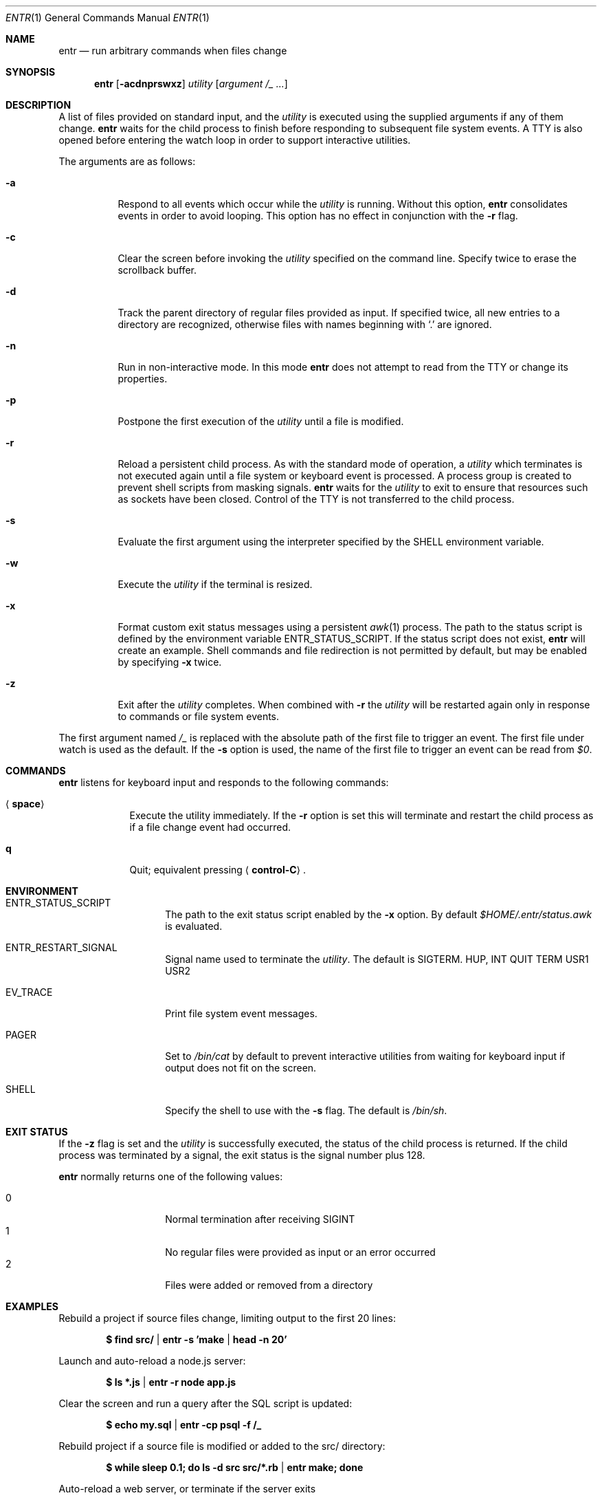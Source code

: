 .\"
.\" Copyright (c) 2012 Eric Radman <ericshane@eradman.com>
.\"
.\" Permission to use, copy, modify, and distribute this software for any
.\" purpose with or without fee is hereby granted, provided that the above
.\" copyright notice and this permission notice appear in all copies.
.\"
.\" THE SOFTWARE IS PROVIDED "AS IS" AND THE AUTHOR DISCLAIMS ALL WARRANTIES
.\" WITH REGARD TO THIS SOFTWARE INCLUDING ALL IMPLIED WARRANTIES OF
.\" MERCHANTABILITY AND FITNESS. IN NO EVENT SHALL THE AUTHOR BE LIABLE FOR
.\" ANY SPECIAL, DIRECT, INDIRECT, OR CONSEQUENTIAL DAMAGES OR ANY DAMAGES
.\" WHATSOEVER RESULTING FROM LOSS OF USE, DATA OR PROFITS, WHETHER IN AN
.\" ACTION OF CONTRACT, NEGLIGENCE OR OTHER TORTIOUS ACTION, ARISING OUT OF
.\" OR IN CONNECTION WITH THE USE OR PERFORMANCE OF THIS SOFTWARE.
.\"
.Dd February 6, 2025
.Dt ENTR 1
.Os
.Sh NAME
.Nm entr
.Nd run arbitrary commands when files change
.Sh SYNOPSIS
.Nm
.Op Fl acdnprswxz
.Ar utility
.Op Ar argument /_ ...
.Sh DESCRIPTION
A list of files provided on standard input, and the
.Ar utility
is executed using the supplied arguments if any of them change.
.Nm
waits for the child process to finish before responding to subsequent file
system events.
A TTY is also opened before entering the watch loop in order to support
interactive utilities.
.Pp
The arguments are as follows:
.Bl -tag -width Ds
.It Fl a
Respond to all events which occur while the
.Ar utility
is running.
Without this option,
.Nm
consolidates events in order to avoid looping.
This option has no effect in conjunction with the
.Fl r
flag.
.It Fl c
Clear the screen before invoking the
.Ar utility
specified on the command line.
Specify twice to erase the scrollback buffer.
.It Fl d
Track the parent directory of regular files provided as input.
If specified twice, all new entries to a directory are recognized, otherwise
files with names beginning with
.Ql \&.
are ignored.
.It Fl n
Run in non-interactive mode.
In this mode
.Nm entr
does not attempt to read from the TTY or change its properties.
.It Fl p
Postpone the first execution of the
.Ar utility
until a file is modified.
.It Fl r
Reload a persistent child process.
As with the standard mode of operation, a
.Ar utility
which terminates is not executed again until a file system or keyboard event is
processed.
A process group is created to prevent shell scripts from masking signals.
.Nm
waits for the
.Ar utility
to exit to ensure that resources such as sockets have been closed.
Control of the TTY is not transferred to the child process.
.It Fl s
Evaluate the first argument using the interpreter specified by the
.Ev SHELL
environment variable.
.It Fl w
Execute the
.Ar utility
if the terminal is resized.
.It Fl x
Format custom exit status messages using a persistent
.Xr awk 1
process.
The path to the status script is defined by the environment variable
.Ev ENTR_STATUS_SCRIPT .
If the status script does not exist,
.Nm
will create an example.
Shell commands and file redirection is not permitted by default, but may be
enabled by specifying
.Fl x
twice.
.It Fl z
Exit after the
.Ar utility
completes.
When combined with
.Fl r
the
.Ar utility
will be restarted again only in response to commands or file system
events.
.El
.Pp
The first argument named
.Ar /_
is replaced with the absolute path of the first file to trigger an event.
The first file under watch is used as the default.
If the
.Fl s
option is used, the name of the first file to trigger an event can be read from
.Va $0 .
.Sh COMMANDS
.Nm
listens for keyboard input and responds to the following commands:
.Bl -tag -width <space>
.It Aq Cm space
Execute the utility immediately.
If the
.Fl Cm r
option is set this will terminate and restart the child process as if a file
change event had occurred.
.It Cm q
Quit; equivalent pressing
.Aq Cm control-C .
.El
.Sh ENVIRONMENT
.Bl -tag -width "ENTR_ENVIRON"
.It Ev ENTR_STATUS_SCRIPT
The path to the exit status script enabled by the
.Fl x
option.
By default
.Pa $HOME/.entr/status.awk
is evaluated.
.It Ev ENTR_RESTART_SIGNAL
Signal name used to terminate the
.Ar utility .
The default is
.Dv SIGTERM .
.Dv HUP ,
.Dv INT QUIT TERM USR1 USR2
.It Ev EV_TRACE
Print file system event messages.
.It Ev PAGER
Set to
.Pa /bin/cat
by default
to prevent interactive utilities from waiting for keyboard input if output does
not fit on the screen.
.It Ev SHELL
Specify the shell to use with the
.Fl s
flag.
The default is
.Pa /bin/sh .
.El
.Sh EXIT STATUS
If the
.Fl z
flag is set and the
.Ar utility
is successfully executed, the status of the child process is returned.
If the child process was terminated by a signal, the exit status is the signal
number plus 128.
.Pp
.Nm
normally returns one of the following values:
.Pp
.Bl -tag -width Ds -offset indent -compact
.It 0
Normal termination after receiving
.Dv SIGINT
.It 1
No regular files were provided as input or an error occurred
.It 2
Files were added or removed from a directory
.El
.Sh EXAMPLES
Rebuild a project if source files change, limiting output to the first 20 lines:
.Pp
.Dl $ find src/ | entr -s 'make | head -n 20'
.Pp
Launch and auto-reload a node.js server:
.Pp
.Dl $ ls *.js | entr -r node app.js
.Pp
Clear the screen and run a query after the SQL script is updated:
.Pp
.Dl $ echo my.sql | entr -cp psql -f /_
.Pp
Rebuild project if a source file is modified or added to the src/ directory:
.Pp
.Dl $ while sleep 0.1; do ls -d src src/*.rb | entr make; done
.Pp
Auto-reload a web server, or terminate if the server exits
.Pp
.Dl $ ls * | entr -rz ./httpd
